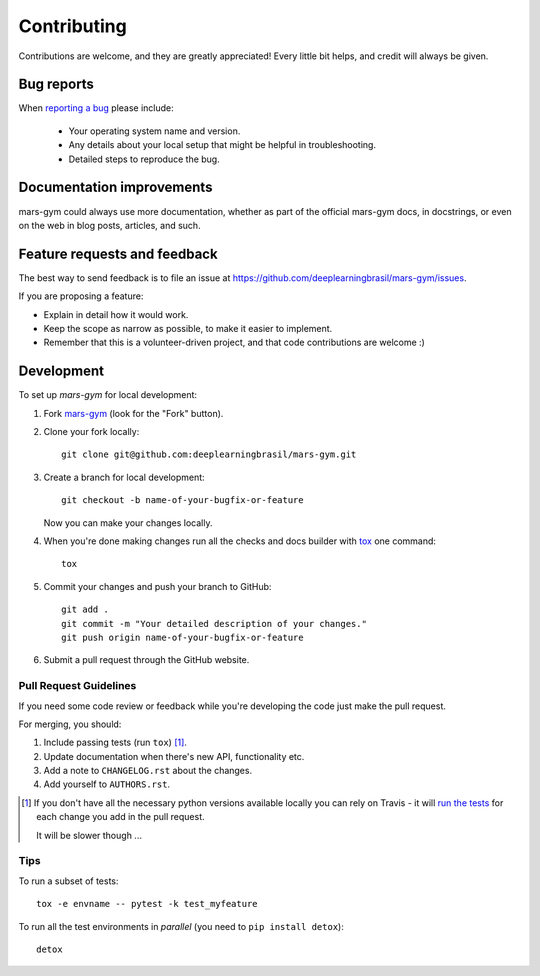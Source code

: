 ============
Contributing
============

Contributions are welcome, and they are greatly appreciated! Every
little bit helps, and credit will always be given.

Bug reports
===========

When `reporting a bug <https://github.com/deeplearningbrasil/mars-gym/issues>`_ please include:

    * Your operating system name and version.
    * Any details about your local setup that might be helpful in troubleshooting.
    * Detailed steps to reproduce the bug.

Documentation improvements
==========================

mars-gym could always use more documentation, whether as part of the
official mars-gym docs, in docstrings, or even on the web in blog posts,
articles, and such.

Feature requests and feedback
=============================

The best way to send feedback is to file an issue at https://github.com/deeplearningbrasil/mars-gym/issues.

If you are proposing a feature:

* Explain in detail how it would work.
* Keep the scope as narrow as possible, to make it easier to implement.
* Remember that this is a volunteer-driven project, and that code contributions are welcome :)

Development
===========

To set up `mars-gym` for local development:

1. Fork `mars-gym <https://github.com/deeplearningbrasil/mars-gym>`_
   (look for the "Fork" button).
2. Clone your fork locally::

    git clone git@github.com:deeplearningbrasil/mars-gym.git

3. Create a branch for local development::

    git checkout -b name-of-your-bugfix-or-feature

   Now you can make your changes locally.

4. When you're done making changes run all the checks and docs builder with `tox <https://tox.readthedocs.io/en/latest/install.html>`_ one command::

    tox

5. Commit your changes and push your branch to GitHub::

    git add .
    git commit -m "Your detailed description of your changes."
    git push origin name-of-your-bugfix-or-feature

6. Submit a pull request through the GitHub website.

Pull Request Guidelines
-----------------------

If you need some code review or feedback while you're developing the code just make the pull request.

For merging, you should:

1. Include passing tests (run ``tox``) [1]_.
2. Update documentation when there's new API, functionality etc.
3. Add a note to ``CHANGELOG.rst`` about the changes.
4. Add yourself to ``AUTHORS.rst``.

.. [1] If you don't have all the necessary python versions available locally you can rely on Travis - it will
       `run the tests <https://travis-ci.org/deeplearningbrasil/mars-gym/pull_requests>`_ for each change you add in the pull request.

       It will be slower though ...

Tips
----

To run a subset of tests::

    tox -e envname -- pytest -k test_myfeature

To run all the test environments in *parallel* (you need to ``pip install detox``)::

    detox
